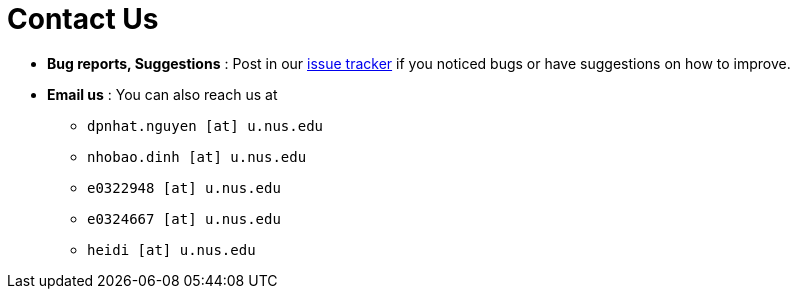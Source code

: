 = Contact Us
:site-section: ContactUs
:stylesDir: stylesheets

* *Bug reports, Suggestions* : Post in our https://github.com/AY1920S2-CS2103T-F10-4/main/issues[issue tracker] if you noticed bugs or have suggestions on how to improve.

* *Email us* : You can also reach us at
    ** `dpnhat.nguyen [at] u.nus.edu`
    ** `nhobao.dinh [at] u.nus.edu`
    ** `e0322948 [at] u.nus.edu`
    ** `e0324667 [at] u.nus.edu`
    ** `heidi [at] u.nus.edu`
